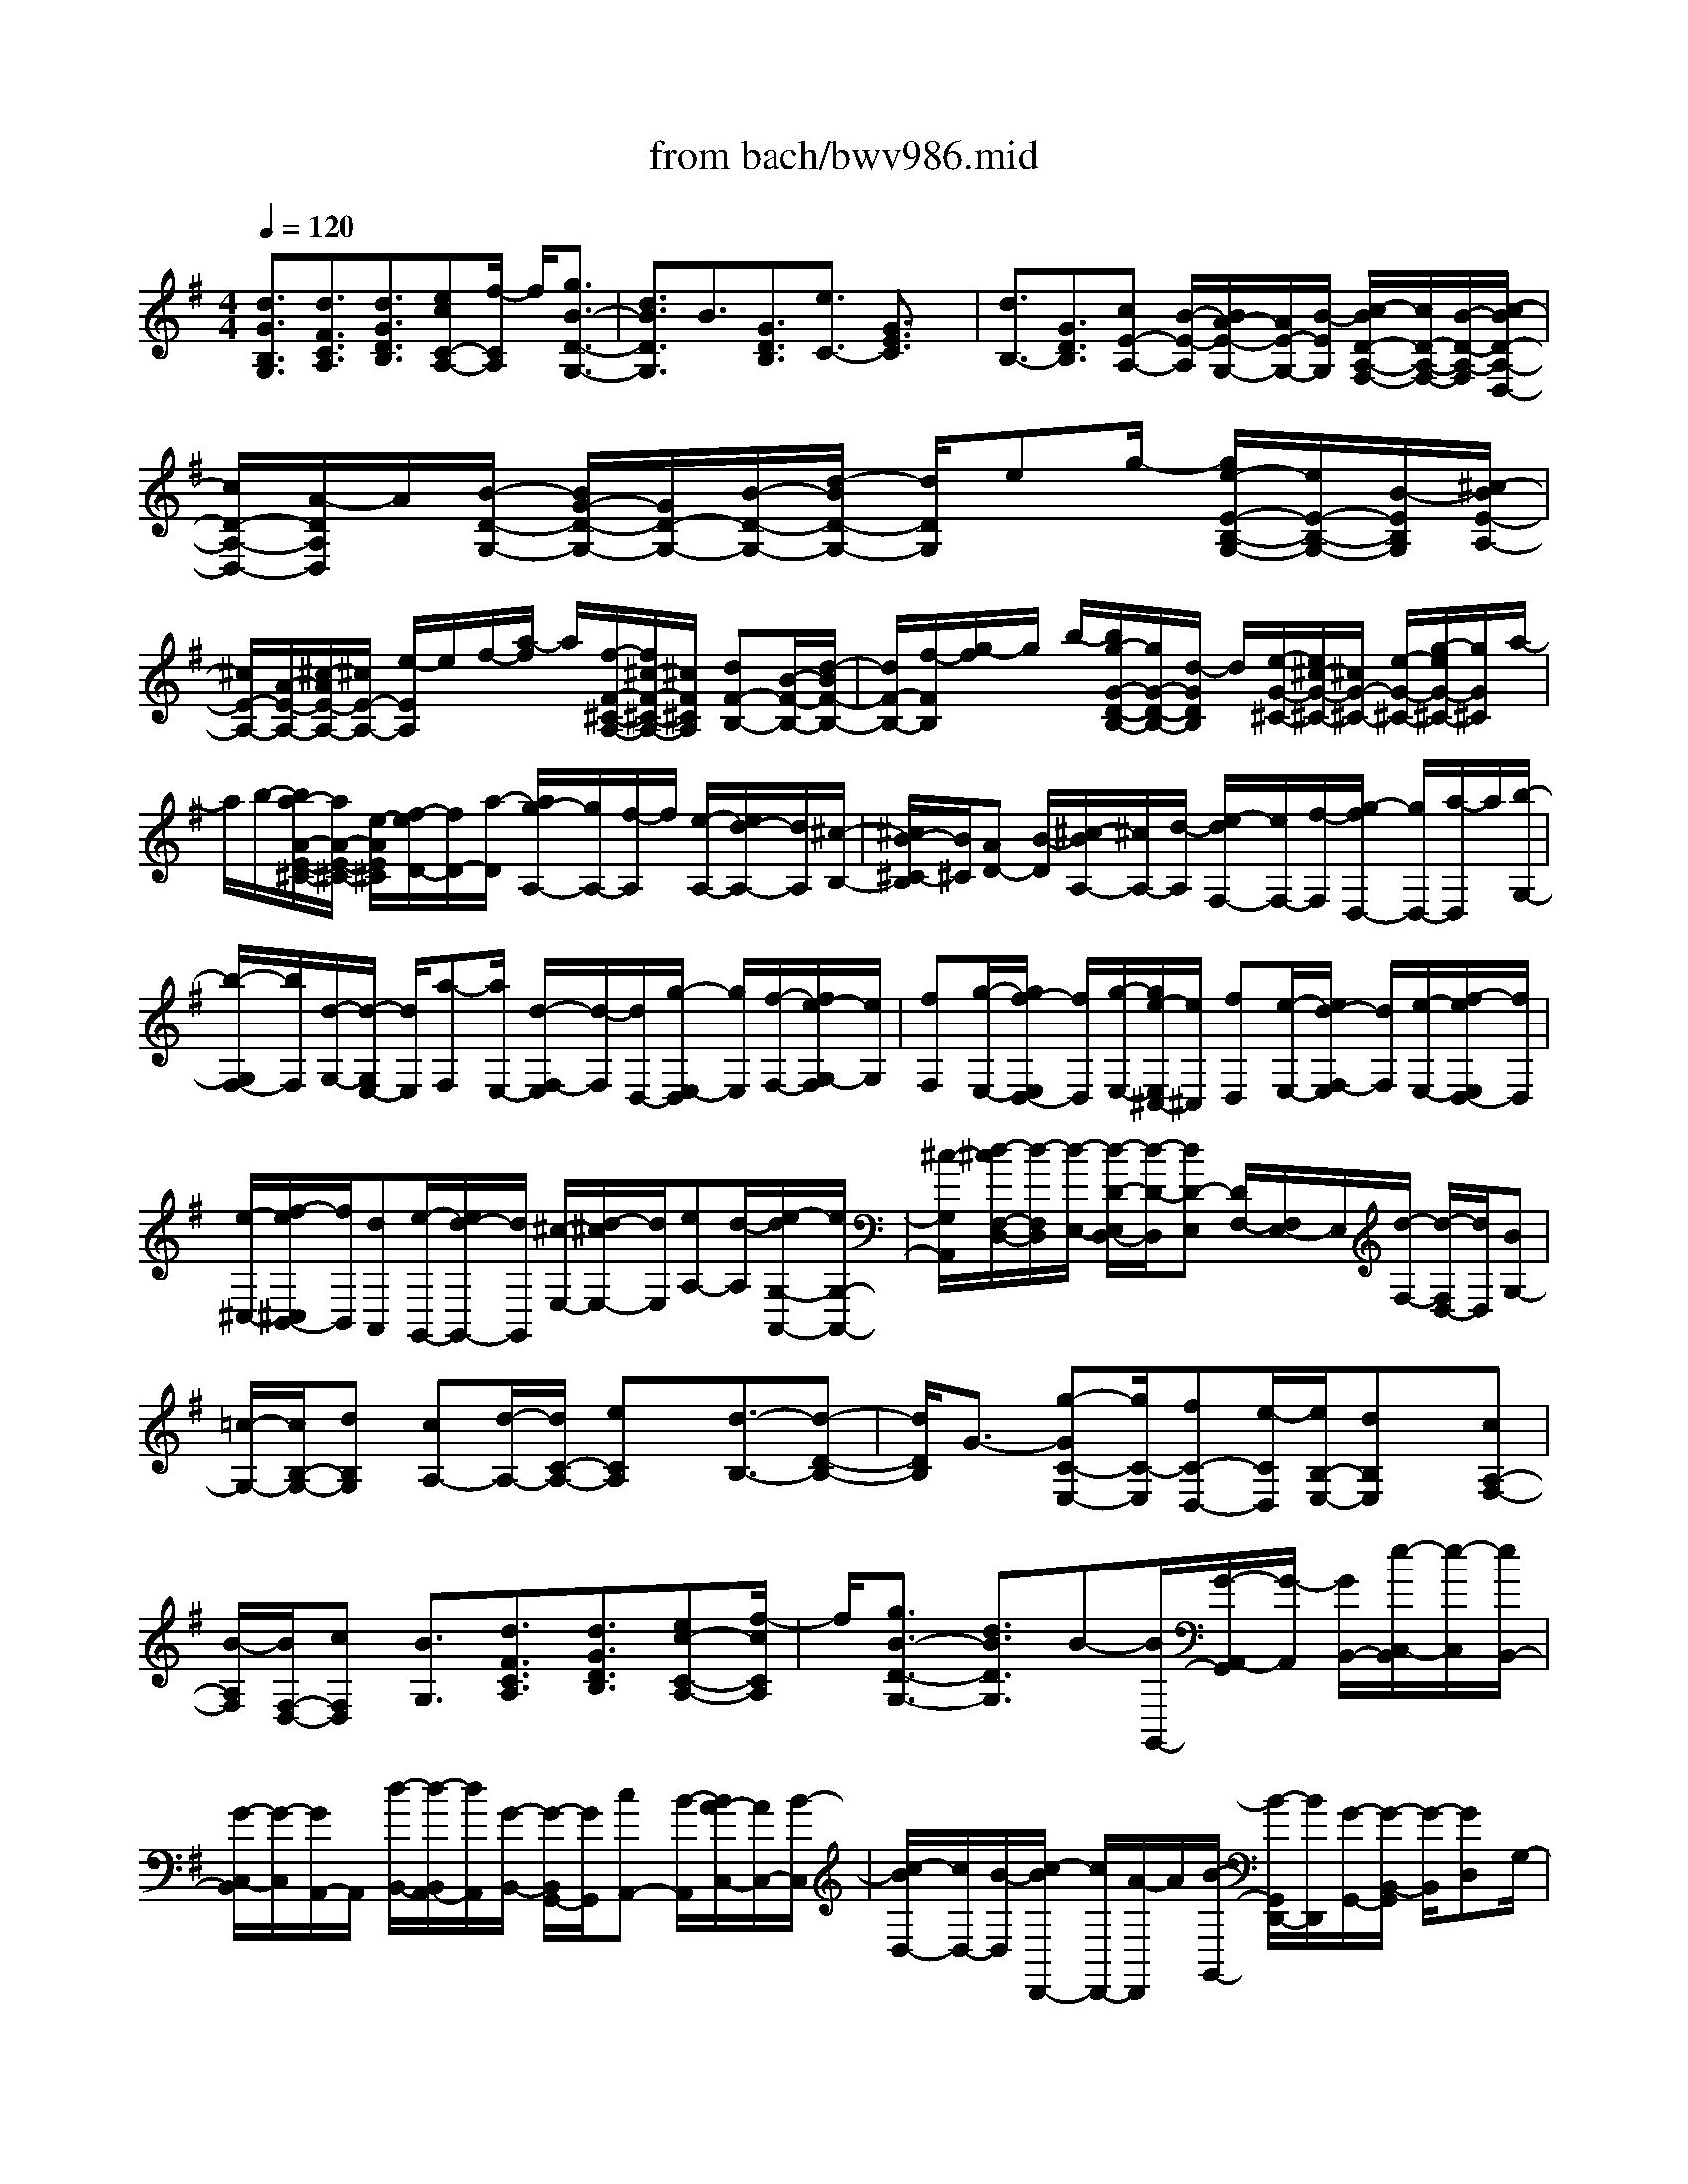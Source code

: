 X: 1
T: from bach/bwv986.mid
%***Missing time signature meta command in MIDI file
M: 4/4
L: 1/8
Q:1/4=120
K:G % 1 sharps
% (C) John Sankey 1998
%%MIDI program 6
%%MIDI program 6
%%MIDI program 6
%%MIDI program 6
%%MIDI program 6
%%MIDI program 6
%%MIDI program 6
%%MIDI program 6
%%MIDI program 6
%%MIDI program 6
%%MIDI program 6
%%MIDI program 6
[d3/2G3/2B,3/2G,3/2][d3/2F3/2C3/2A,3/2][d3/2G3/2D3/2B,3/2][ecC-A,-][f/2-C/2A,/2] f/2[g3/2B3/2-D3/2-G,3/2-]| \
[d3/2B3/2D3/2G,3/2]B3/2[G3/2D3/2B,3/2][e3/2C3/2-] [G3/2E3/2C3/2]x/2| \
[d3/2B,3/2-][G3/2D3/2B,3/2][cE-A,-] [B/2-E/2-A,/2][B/2A/2-E/2-G,/2-][A/2E/2-G,/2-][B/2-E/2G,/2] [c/2-B/2D/2-A,/2-F,/2-][c/2D/2-A,/2-F,/2-][B/2-D/2-A,/2-F,/2][c/2-B/2D/2-A,/2-D,/2-]| \
[c/2D/2-A,/2-D,/2-][A/2-D/2A,/2D,/2]A/2[B/2-D/2-G,/2-] [B/2G/2-D/2-G,/2-][G/2D/2-G,/2-][B/2-D/2-G,/2-][d/2-B/2D/2-G,/2-] [d/2D/2G,/2]eg/2- [g/2e/2-E/2-B,/2-G,/2-][e/2E/2-B,/2-G,/2-][B/2-E/2B,/2G,/2][^c/2-B/2E/2-A,/2-]|
[^c/2E/2-A,/2-][A/2-E/2-A,/2-][^c/2-A/2E/2-A,/2-][^c/2E/2-A,/2-] [e/2-E/2A,/2]e/2f/2-[a/2-f/2] a/2[f/2-F/2-^C/2-A,/2-][f/2^c/2-F/2-^C/2-A,/2-][^c/2F/2^C/2A,/2] [dF-B,-][B/2-F/2-B,/2-][d/2-B/2F/2-B,/2-]| \
[d/2F/2-B,/2-][f/2-F/2B,/2][g/2-f/2]g/2 b/2-[b/2g/2-G/2-D/2-B,/2-][g/2G/2-D/2-B,/2-][d/2-G/2D/2B,/2] d/2[e/2-G/2-^C/2-][e/2^c/2-G/2-^C/2-][^c/2G/2-^C/2-] [e/2-G/2-^C/2-][g/2-e/2G/2-^C/2-][g/2G/2^C/2]a/2-| \
a/2b/2-[b/2a/2-A/2-E/2-^C/2-][a/2A/2-E/2-^C/2-] [e/2-A/2E/2^C/2][f/2-e/2D/2-][f/2D/2-][a/2-D/2] [a/2g/2-A,/2-][g/2A,/2-][f/2-A,/2]f/2 [e/2-A,/2-][e/2d/2-A,/2-][d/2A,/2][^c/2-B,/2-]| \
[^c/2B/2-^C/2-B,/2][B/2^C/2][AD-] [B/2-D/2][^c/2-B/2A,/2-][^c/2A,/2-][d/2-A,/2] [e/2-d/2F,/2-][e/2F,/2-][f/2-F,/2][g/2-f/2D,/2-] [g/2D,/2-][a/2-D,/2]a/2[b/2-G,/2-]|
[b/2-G,/2F,/2-][b/2F,/2][d/2-G,/2-][d/2-G,/2E,/2-] [d/2E,/2][a-F,][a/2E,/2-] [d/2-F,/2-E,/2][d/2-F,/2][d/2D,/2-][g/2-E,/2-D,/2] [g/2E,/2][f/2-F,/2-][f/2e/2-G,/2-F,/2][e/2G,/2]| \
[fF,][g/2-E,/2-][g/2f/2-E,/2D,/2-] [f/2D,/2][g/2-E,/2-][g/2e/2-E,/2^C,/2-][e/2^C,/2] [fD,][e/2-E,/2-][e/2d/2-F,/2-E,/2] [d/2F,/2][e/2-E,/2-][f/2-e/2E,/2D,/2-][f/2D,/2]| \
[e/2-^C,/2-][f/2-e/2^C,/2B,,/2-][f/2B,,/2][dA,,][e/2-G,,/2-][e/2d/2-G,,/2-][d/2G,,/2] [^c/2-E,/2-][d/2-^c/2E,/2-][d/2E,/2][eA,-][d/2-A,/2][e/2-d/2G,/2-A,,/2-][e/2G,/2-A,,/2-]| \
[^c/2-G,/2A,,/2][d/2-^c/2F,/2-D,/2-][d/2-F,/2D,/2][d/2-E,/2-] [d/2-D/2-E,/2D,/2-][d/2-D/2-D,/2][dD-E,] [D/2F,/2-][F,/2E,/2-]E,/2[d/2-F,/2-] [d/2-F,/2D,/2-][d/2D,/2][BG,-]|
[=c/2-G,/2-][c/2B,/2-G,/2-][dB,G,] [cA,-][d/2-A,/2-][d/2C/2-A,/2-] [eCA,]x/2[d3/2-B,3/2-][d-D-B,-]| \
[d/2D/2B,/2]G3/2- [g-GC-E,-][g/2C/2-E,/2][fC-D,-][e/2-C/2D,/2][e/2B,/2-E,/2-][dB,E,]x/2[cA,-F,-]| \
[B/2-A,/2F,/2][B/2F,/2-D,/2-][cF,D,] [B3/2G,3/2][d3/2F3/2C3/2A,3/2][d3/2G3/2D3/2B,3/2][ec-C-A,-][f/2-c/2C/2A,/2]| \
f/2[g3/2B3/2-D3/2-G,3/2-] [d3/2B3/2D3/2G,3/2]B-[B/2G,,/2-][G/2-A,,/2-G,,/2][G/2-A,,/2] [G/2B,,/2-][e/2-C,/2-B,,/2][e/2-C,/2][e/2B,,/2-]|
[G/2-C,/2-B,,/2][G/2-C,/2][G/2A,,/2-]A,,/2 [d/2-B,,/2-][d/2-B,,/2A,,/2-][d/2A,,/2][G/2-B,,/2-] [G/2-B,,/2G,,/2-][G/2G,,/2][cA,,-] [B/2-A,,/2][B/2A/2-C,/2-][A/2C,/2-][B/2-C,/2]| \
[c/2-B/2D,/2-][c/2D,/2-][B/2-D,/2][c/2-B/2D,,/2-] [c/2D,,/2-][A/2-D,,/2]A/2[B/2-G,,/2-] [B/2-G,,/2D,,/2-][B/2D,,/2][G/2-G,,/2-][G/2-B,,/2-G,,/2] [G/2-B,,/2][GD,]G,/2-| \
[d/2-G,/2D,/2-][d/2-D,/2][d/2B,,/2-][B/2-B,,/2G,,/2-] [B/2G,,/2-][cG,,-]G,,/2- [d/2-G,,/2]d/2c d[eA,,]| \
[d-B,,][d-C,] [dD,][G-C,] [GD,]x/2[gE,][fD,][e/2-E,/2-]|
[e/2E,/2][dF,][cF,][BG,][cA,]B2-[BG-D-G,-][G/2D/2G,/2-]| \
[D3/2B,3/2G,3/2G,,3/2-]G,,/2- [b-G,,]b/2bag[gG-D-B,-][f/2-G/2-D/2-B,/2-]| \
[f/2G/2-D/2-B,/2-][eGDB,]e2-[ec-G-C-][c/2G/2C/2-][G3/2E3/2C3/2C,3/2-]C,/2-[a-C,]| \
a/2agf[fF-^C-A,-][eF-^C-A,-][^dF^CA,]^d3/2-|
^d/2-[^dB-F-B,-][B/2F/2B,/2] [F3/2^D3/2B,,3/2][B3/2B,3/2]x/2[eG,-][f/2-G,/2][f/2B,/2-][g/2-B,/2-]| \
[g/2B,/2][fF,-][g/2-F,/2] [g/2B,/2-][aB,][gE,][eF,]x/2 [BG,][fF,]| \
[^dG,][BA,] [eG,-][f/2-G,/2][f/2B,/2-] [gB,][f^D,-] ^D,/2g/2-[g/2B,/2-][a/2-B,/2-]| \
[a/2B,/2][gE,][fF,][eG,][aF,][gG,][fA,]x/2[bG,-]|
[aG,][gA,] [g/2B,/2-][g/2f/2B,/2-][f/2-B,/2-][f/2B,/2-B,,/2-] [eB,B,,][e3/2E,3/2]x/2[B-^D-A,-F,-]| \
[B/2^D/2A,/2F,/2][B3/2E3/2B,3/2G,3/2] [^cAA,-F,-][^d/2-A,/2F,/2][e/2-^d/2G/2-B,/2-E,/2-] [eGB,-E,-][B3/2B,3/2-E,3/2-][G-B,E,][G/2E,/2-]| \
E,/2[E/2-F,/2-][E/2-G,/2-F,/2][E/2G,/2] [=c/2-A,/2-][c/2-A,/2G,/2-][c/2G,/2][E-A,][E/2F,/2-][B/2-G,/2-F,/2][B/2-G,/2] [B/2F,/2-][E/2-G,/2-F,/2][E/2-G,/2][E/2E,/2-]| \
[A/2-F,/2-E,/2][A/2F,/2-][G/2-F,/2]G/2 [F/2-E,/2-][G/2-F/2E,/2-][G/2E,/2][A/2-^D,/2-] [A/2G/2-^D,/2-][G/2^D,/2][AB,,-] [F/2-B,,/2][G/2-F/2E,/2-][G/2-E,/2][G/2E,,/2-]|
[E/2-G,,/2-E,,/2][E/2-G,,/2][E/2-B,,/2-][E/2-E,/2-B,,/2] [E/2E,/2]G,[g/2-E,/2-] [g/2-E,/2B,,/2-][g/2B,,/2][gE,,-] [fE,,-][eE,,]| \
[eE-B,-G,-][fE-B,-G,-] [gEB,G,]^c2-[^cA-E-A,-] [A/2E/2A,/2][E3/2^C3/2A,,3/2-]| \
[a3/2A,,3/2]x/2 [aF,,-][gF,,-] [fF,,][fF-^C-A,-] [gF-^C-A,-][aF^CA,]| \
=d2- [dB-F-B,-][B/2F/2B,/2][F3/2D3/2B,,3/2-][b3/2B,,3/2]x/2[bG,,-]|
[aG,,-][gG,,] [gG-D-B,-][aG-D-B,-] [bGDB,][e^C,-] [d^C,-][^c^C,]| \
x/2[^cG-E-][dG-E-][eGE]^A3/2-[^A3/2F3/2^C3/2F,3/2]x/2[^C-^A,-F,,-]| \
[^C^A,F,,][f3/2^D3/2][g/2E,/2-][=a/2E,/2-][g/2E,/2] [f/2^C/2-]^C/2-[g/2^C/2]e/2 [f/2=D,/2-][g/2D,/2-][f/2D,/2][e/2B,/2-]| \
[f/2B,/2-]B,/2d/2[e/2^C,/2-] [f/2^C,/2-][e/2^C,/2][d/2^A,/2-][e/2^A,/2-] [^c/2^A,/2]x/2[d/2B,,/2-][e/2B,,/2-] [d/2B,,/2][^c/2D/2-][d/2D/2-][B/2D/2]|
x/2[=c3/2-E,3/2] [c3/2-E3/2][cF,-][d/2F,/2]B/2[c/2E/2-] [d/2E/2-][B/2E/2][c-G,-]| \
[c/2-G,/2]c/2-[c3/2-E3/2][c/2E,/2-][d/2E,/2-][B/2E,/2] x/2[c/2E/2-][d/2E/2-][B/2E/2-] [^a/2-E/2]^a/2-[^a-F,]| \
[^a/2-^A,/2-][^a/2-^C/2-^A,/2][^a/2-^C/2][^aE]^C/2-[f/2-^C/2^A,/2-][f/2-^A,/2] [f/2F,/2-]F,/2[bG,-] [=a/2-G,/2][a/2B,/2-][gB,]| \
[fD,-][e/2-D,/2][e/2B,/2-] [dB,][gE,-] E,/2f/2-[f/2B,/2-][eB,][dB,,-][^c/2-B,,/2]|
[^c/2B,/2-][BB,-][fB,-D,-][e/2-B,/2-D,/2][e/2B,/2-E,/2-][dB,-E,][d/2B,/2-F,/2-][^c/2B,/2-F,/2-][d/2^c/2-B,/2-F,/2-] [^c/2B,/2F,/2-][^A,/2-F,/2-][B/2-^A,/2-F,/2][B/2^A,/2]| \
[B3/2-B,3/2-][f/2-B/2^A/2-E/2-^C/2-B,/2] [f^AE^C]x/2[f3/2B3/2F3/2D3/2][^g/2-e/2-E/2-^C/2-][^a/2-^g/2e/2-E/2-^C/2-] [^a/2e/2E/2^C/2][b3/2d3/2F3/2-B,3/2-]| \
[f3/2F3/2B,3/2-][d-B,][d/2B,/2-][B/2-^C/2-B,/2][B/2-^C/2] [B/2D/2-]D/2[=g/2-E/2-][g/2-E/2D/2-] [g/2D/2][B/2-E/2-][B/2-E/2^C/2-][B/2^C/2]| \
[f-D][f/2^C/2-][B/2-D/2-^C/2] [B/2-D/2][B/2B,/2-][e/2-^C/2-B,/2][e/2^C/2-] [d/2-^C/2][d/2^c/2-B,/2-][^c/2B,/2-][d/2-B,/2] d/2[e/2-^A,/2-][e/2d/2-^A,/2-][d/2^A,/2]|
[e/2-F,/2-][e/2^c/2-F,/2-][^c/2F,/2][d3/2B,3/2][B3/2-B,3/2F,3/2D,3/2B,,3/2][B3/2-B,3/2F,3/2D,3/2B,,3/2] [f3/2B3/2B,3/2F,3/2D,3/2B,,3/2][b/2-B,/2-F,/2-^D,/2-B,,/2-]| \
[b/2-B,/2-F,/2-^D,/2-B,,/2-][b/2f/2-B,/2-F,/2-^D,/2-B,,/2-][f/2B,/2-F,/2-^D,/2-B,,/2-][b/2-B,/2-F,/2-^D,/2-B,,/2-] [b/2f/2-B,/2F,/2^D,/2B,,/2]f/2[^d/2-B,/2-][^d/2-B/2-B,/2F,/2-] [^d/2B/2F,/2][^d/2-B,/2-][^d/2B/2-B,/2F,/2-][B/2F,/2] [b-^D,][b/2f/2-B,,/2-][b/2-f/2^D,/2-B,,/2]| \
[b/2^D,/2][f/2-B,,/2-][f/2^d/2-B,/2-B,,/2][^d/2-B,/2] [^d/2B/2-=A,/2-][B/2A,/2][^d/2-G,/2-][^d/2B/2-G,/2F,/2-] [B/2F,/2][g/2-E,/2-][g/2f/2-E,/2-][f/2E,/2] [g3/2-E,3/2B,,3/2G,,3/2E,,3/2][g/2-E,/2-B,,/2-G,,/2-E,,/2-]| \
[gE,B,,G,,E,,][B3/2E,3/2B,,3/2G,,3/2E,,3/2][e-E,-B,,-^G,,-E,,-][e/2B/2-E,/2-B,,/2-^G,,/2-E,,/2-] [e/2-B/2E,/2-B,,/2-^G,,/2-E,,/2-][e/2E,/2-B,,/2-^G,,/2-E,,/2-][B/2-E,/2B,,/2^G,,/2E,,/2]B/2 [^G/2-E,/2-][^G/2-E/2-E,/2B,,/2-][^G/2E/2B,,/2][^G/2-E,/2-]|
[^G/2E/2-E,/2B,,/2-][E/2B,,/2][e-^G,,] [e/2B/2-E,,/2-][e/2-B/2^G,,/2-E,,/2][e/2^G,,/2][B/2-E,,/2-] [B/2^G/2-E,/2-E,,/2][^G/2-E,/2][^G/2E/2-=D,/2-][^G/2-E/2D,/2=C,/2-] [^G/2C,/2][EB,,][c/2-A,,/2-]| \
[c/2B/2-A,,/2-][B/2A,,/2][c3/2-A,3/2E,3/2C,3/2A,,3/2][c3/2A,3/2E,3/2C,3/2A,,3/2] [e3/2A,3/2E,3/2C,3/2A,,3/2][a-A,-E,-^C,-A,,-][a/2e/2-A,/2-E,/2-^C,/2-A,,/2-][a/2-e/2A,/2-E,/2-^C,/2-A,,/2-][a/2A,/2-E,/2-^C,/2-A,,/2-]| \
[e/2-A,/2E,/2^C,/2A,,/2]e/2[^c/2-A,/2-][^c/2-A/2-A,/2E,/2-] [^c/2A/2E,/2][^c/2-A,/2-][^c/2A/2-A,/2E,/2-][A/2E,/2] [a/2-^C,/2-][a/2-e/2-^C,/2A,,/2-][a/2e/2A,,/2][a^C,][e/2-A,,/2-][e/2^c/2-A,/2-A,,/2][^c/2A,/2]| \
[A/2-B,/2-][^c/2-A/2B,/2A,/2-][^c/2A,/2][A=G,][d/2-F,/2-][d/2-A/2-G,/2-F,/2][d/2A/2G,/2] [d/2-F,/2-][d/2A/2-F,/2E,/2-][A/2E,/2][F/2-D,/2-] [F/2D/2-D,/2A,,/2-][D/2A,,/2][FD,]|
[D/2-A,,/2-][d/2-D/2A,,/2F,,/2-][d/2F,,/2][A/2-D,,/2-] [d/2-A/2F,,/2-D,,/2][d/2F,,/2][AD,,] [F/2-D,/2-][F/2D/2-E,/2-D,/2][D/2E,/2][F/2-D,/2-] [F/2D/2-D,/2=C,/2-][D/2C,/2][G/2-B,,/2-][G/2D/2-C,/2-B,,/2]| \
[D/2C,/2][EB,,][F/2-A,,/2-] [G/2-F/2A,,/2G,,/2-][G/2G,,/2][A/2-F,,/2-][B/2-A/2G,,/2-F,,/2] [B/2G,,/2][cA,,][d/2-B,,/2-] [d/2B/2-B,,/2G,,/2-][B/2G,,/2][c/2-A,,/2-][d/2-c/2B,,/2-A,,/2]| \
[d/2B,,/2][e/2-C,/2-][f/2-e/2D,/2-C,/2][f/2D,/2] [gE,][a/2-F,/2-][b/2-a/2G,/2-F,/2] [b/2-G,/2][b/2g/2-B,/2-][b/2-g/2B,/2G,/2-][b/2-G,/2] [b/2g/2-B,/2-][g/2B,/2][e/2-C/2-][g/2-e/2E/2-C/2]| \
[g/2E/2][e/2-C/2-][g/2-e/2E/2-C/2][g/2E/2] [a/2-F,/2-][a/2-f/2-A,/2-F,/2][a/2f/2A,/2][a-F,][a/2f/2-A,/2-][f/2d/2-B,/2-A,/2][d/2B,/2] [f/2-D/2-][f/2d/2-D/2B,/2-][d/2B,/2][f/2-D/2-]|
[f/2D/2][g/2-E,/2-][g/2-e/2-G,/2-E,/2][g/2e/2G,/2] [g/2-E,/2-][g/2-e/2-G,/2-E,/2][g/2e/2G,/2][c/2-A,/2-] [e/2-c/2C/2-A,/2][e/2C/2][cA,] [e/2-C/2-][f/2-e/2C/2D,/2-][f/2-D,/2][f/2d/2-F,/2-]| \
[f/2-d/2F,/2D,/2-][f/2-D,/2][f/2d/2-F,/2-][d/2F,/2] [B/2-G,/2-][d/2-B/2B,/2-G,/2][d/2B,/2][B/2-G,/2-] [d/2-B/2B,/2-G,/2][d/2B,/2][e/2-C,/2-][e/2-c/2-E,/2-C,/2] [e/2c/2E,/2][eC,][c/2-E,/2-]| \
[c/2A/2-F,/2-E,/2][A/2F,/2][c/2-A,/2-][c/2A/2-A,/2F,/2-] [A/2F,/2][cA,][d/2-B,,/2-] [d/2B/2-D,/2-B,,/2][B/2D,/2][d/2-B,,/2-][d/2B/2-D,/2-B,,/2] [B/2D,/2][G/2-E,/2-][B/2-G/2G,/2-E,/2][B/2G,/2]| \
[GE,][B/2-G,/2-][c/2-B/2G,/2A,,/2-] [c/2-A,,/2][c/2-C,/2-][c/2-C,/2A,,/2-][c/2-A,,/2] [c-C,][c/2-D,/2-][c/2F,/2-D,/2] [c/2F,/2][B/2D,/2-][F,/2-D,/2][A/2F,/2]|
[BG,,-][c/2-G,,/2][c/2C,/2-] [dC,][BD,-] [A/2-D,/2][A/2D,,/2-][GD,,] [G/2G,,/2-][F/2G,,/2]G/2-[G/2-A,,/2-]| \
[G/2-A,,/2][G-B,,][G-A,,][G/2F,,/2-]F,,/2[AD,,][BG,,-][c/2-G,,/2] [c/2G,/2-][dG,]x/2| \
[A-F,][A/2G,/2-][a/2-G,/2] [aA,][fD,-] [g/2-D,/2][g/2D/2-][aD] [d-B,][d/2C/2-][A/2-C/2]| \
[AD]x/2[BG,-][c/2-G,/2-][c/2G,/2-B,,/2-][dG,-B,,][AG,-C,-][B/2-G,/2C,/2] [B/2F,/2-D,/2-][cF,D,][B/2-G,/2-]|
[B/2G,/2-][c/2-G,/2-][c/2G,/2-B,,/2-][dG,-B,,]G,/2-[c/2B/2G,/2-C,/2-][c/2G,/2C,/2-] [B/2A/2-C,/2][A/2F,/2-D,/2-][GF,D,] [G3/2B,3/2G,3/2]x/2| \
[d3/2F3/2C3/2A,3/2][d3/2G3/2D3/2B,3/2][ecC-A,-] [f/2-C/2A,/2][g/2-f/2B/2-D/2-G,/2-][gBD-G,-] [d3/2D3/2G,3/2]x/2| \
B3/2[G3/2B,,3/2][eC,-] [c/2-C,/2-][c/2G,/2-C,/2-][GG,C,] [dD,-B,,-][B/2-D,/2B,,/2-][B/2G,/2-B,,/2-]| \
[GG,B,,][cE,-A,,-] [B/2-E,/2A,,/2-][B/2A,,/2-][A/2-G,/2-A,,/2-][B/2-A/2G,/2-A,,/2] [B/2G,/2][c/2-D,/2-][c/2B/2-D,/2-][B/2D,/2-] [cF,-D,-][A/2-F,/2D,/2][B/2-A/2G,/2-D,/2-G,,/2-]|
[B/2-G,/2-D,/2-G,,/2-][B/2G/2-G,/2-D,/2-G,,/2-][B/2-G/2G,/2-D,/2-G,,/2-][B/2G,/2-D,/2-G,,/2-] [d/2-G,/2-D,/2-G,,/2-][g/2-d/2G,/2-D,/2-G,,/2-][g/2G,/2D,/2G,,/2]b[g/2-D/2-B,/2-G,/2-][g/2d/2-D/2-B,/2-G,/2-][d/2D/2B,/2G,/2] [e/2-C/2-G,/2-C,/2-][ecC-G,-C,-][e/2-C/2-G,/2-C,/2-]| \
[e/2C/2-G,/2-C,/2-][g/2-C/2-G,/2-C,/2-][a/2-g/2C/2-G,/2-C,/2-][a/2C/2G,/2C,/2] c'/2-[c'/2a/2-E/2-C/2-A,/2-][a/2E/2-C/2-A,/2-][e/2-E/2C/2A,/2] [f/2-e/2D,/2-][f/2D,/2][eE,] [d/2-F,/2-][e/2-d/2G,/2-F,/2][e/2G,/2][f/2-A,/2-]| \
[f/2e/2-B,/2-A,/2][e/2B,/2][fC] [d/2-D/2-][g/2-d/2D/2E,/2-][g/2E,/2][f/2-F,/2-] [f/2e/2-G,/2-F,/2][e/2G,/2][f/2-A,/2-][g/2-f/2B,/2-A,/2] [g/2B,/2][fC][g/2-D/2-]| \
[g/2e/2-E/2-D/2][e/2E/2][a/2-F,/2-][a/2g/2-G,/2-F,/2] [g/2G,/2][fA,][g/2-B,/2-] [a/2-g/2C/2-B,/2][a/2C/2][g/2-D/2-][a/2-g/2E/2-D/2] [a/2E/2][f/2-F/2-][b/2-f/2F/2G,/2-][b/2G,/2]|
[aA,][g/2-B,/2-][a/2-g/2C/2-B,/2] [a/2C/2][g/2-D/2-][g/2f/2D/2-][g/2f/2-D/2] [f/2D,/2-]D,/2-[g/2-D,/2][g/2-g/2G,/2-] [gG,-][fG,-G,,-]| \
[e/2-G,/2-G,,/2-][e/2d/2-G,/2G,,/2]d/2[cD,][B/2-E,/2-][B/2A/2-F,/2-E,/2][A/2F,/2] [G3/2-G,3/2][G-F,][G/2-E,/2-][G/2-E,/2D,/2-][G/2D,/2]| \
C,/2-[d/2-B/2-G/2-C,/2B,,/2-][d/2-B/2-G/2-B,,/2][d/2B/2G/2A,,/2-] A,,/2[g4-d4-B4-G4-G,,4-][g3/2-d3/2-B3/2-G3/2-G,,3/2-]| \
[g6-d6-B6-G6-G,,6-] [gdBGG,,]x|
x8| \
x3x/2[B4-E4-B,4-G,4-E,4-][B/2-E/2-B,/2-G,/2-E,/2-]| \
[B4E4B,4G,4E,4] x2 x/2A3/2-| \
A/2-[A/2-A/2E/2-A,/2-E,/2-C,/2-][A3/2E3/2-A,3/2-E,3/2-C,3/2-][E/2-A,/2-E,/2-C,/2-][A2E2A,2E,2C,2][A3-^D3-B,3-F,3-B,,3-]|
[A3/2-^D3/2B,3/2-F,3/2-B,,3/2-][A-B,F,B,,][aA]f^dAx/2f| \
^dA F^d Ax/2FB,^D/2-| \
^D/2FAx/2^D c[B^D-B,-F,-B,,-] [A^DB,F,B,,][G-E-B,-E,-E,,-]| \
[G6-E6-B,6-E,6-E,,6-] [G3/2E3/2B,3/2E,3/2E,,3/2]x/2|
^c2- ^c/2[^c2G2-^C2-E,2-][^c2G2-^C2-E,2-][G/2^C/2E,/2][f-F-^C-=D,-]| \
[fF-^C-D,-][d/2-F/2-^C/2-D,/2-][d/2^c/2-F/2-^C/2-D,/2-] [^c/2F/2-^C/2-D,/2-][BF^CD,-][B-D,]B-[B2-F2B,2D,2][B/2-E/2-=C/2-C,/2-]| \
[BE-C-C,-][E/2C/2-C,/2-][C/2-C,/2-] [eC-C,-][cC-C,-] [ACC,]E [FE-B,-C,-][GEB,C,]| \
x/2[F6-D6-A,6-C,6-][F3/2-D3/2-A,3/2-C,3/2-]|
[FDA,C,][^G2-D2-B,2-B,,2-][=f2^G2-D2-B,2-B,,2-][^G/2D/2B,/2-B,,/2-][=f-B,B,,]=f[=f/2-d/2-B/2-D,/2-B,,/2-]| \
[=f3/2d3/2B3/2D,3/2B,,3/2][=f4-d4-^G4-E,4-E,,4-][=f3/2-d3/2^G3/2E,3/2E,,3/2]=f| \
bx/2^gdB^gdx/2B| \
=Fd B=F Dx/2B,=f[e/2-B/2-E/2-^G,/2-E,/2-]|
[e3B3-E3-^G,3-E,3-][dBE^G,E,] [cEA,-][BDA,-] [c-ACA,][c-=GB,]| \
[c-^F-A,^D,-][c/2-F/2-^D,/2-][cF-F,^D,-][BF-B,-^D,-][AF-B,-^D,][GFB,E,-][FA,E,-][G-EG,E,-][G/2-E,/2-]| \
[G-=DF,E,][G-^C-E,^A,,-] [G^C-^C,^A,,-][F^C-F,^A,,-] [^C/2-^A,,/2-][E^CG,^A,,]x/2 [=F2-=C2-=A,2-=F,2-C,2-A,,2-]| \
[=F3-C3-A,3-=F,3-C,3-A,,3-][=F/2C/2A,/2=F,/2C,/2A,,/2]x3[^d3/2-B3/2-^F3/2-F,3/2-^D,3/2-B,,3/2-A,,3/2-]|
[^d/2B/2F/2F,/2^D,/2B,,/2A,,/2][e2B2E2G,2E,2B,,2G,,2][GEC-E,-A,,-][C/2-E,/2-A,,/2-] [F/2-C/2E,/2A,,/2]F/2[F2-F,2B,,2-][F^DA,-B,,-]| \
[EA,B,,-][E/2-B,/2-G,/2-B,,/2E,,/2-][E6-B,6-G,6-E,,6-][E/2-B,/2-G,/2-E,,/2-]| \
[E8-B,8-G,8-E,,8-]| \
[E2B,2G,2E,,2] x6|
x6 [BG,]x/2[B/2B,/2-]| \
[A/2B,/2][G=D][dB,]x/2[d/2D/2-][c/2D/2] [BG][eC] x/2[e/2E/2-][d/2E/2][c/2-G/2-]| \
[c/2G/2][d-G,][d/2-F,/2] d/2-[d/2E,/2]D,/2C,/2 [gB,,][g/2D,/2-][=f/2D,/2] x/2[e/2G,/2-][d/2G,/2][e/2-C,/2-]| \
[e/2C,/2][e/2E,/2-][d/2E,/2][c/2G,/2-] G,/2B/2[AD,] [d/2G,/2-][c/2G,/2][B/2^F,/2-][A/2F,/2] x/2[B/2G,/2-][G/2G,/2][D/2B,/2-]|
[G/2B,/2][B/2D/2-][G/2D/2][A/2F,/2-] F,/2F/2[D/2A,/2-][F/2A,/2] [A/2D/2-][F/2D/2][B/2G,/2-][G/2G,/2] x/2[E/2B,/2-][G/2B,/2][B/2E/2-]| \
[G/2E/2][^c/2A,/2-][A/2A,/2][F/2^C/2-] ^C/2A/2[^c/2F/2-][A/2F/2] [d/2-B,/2-][d/2B/2B,/2][G/2D/2-][B/2D/2] x/2[d/2G/2-][B/2G/2][e/2-^C/2-]| \
[e/2^c/2^C/2][A/2E/2-][^c/2E/2][e/2A/2-] A/2^c/2[f/2-D/2-][f/2d/2D/2] [B/2F/2-][d/2F/2][f/2B/2-][d/2B/2] x/2[g/2G,/2-][b/2G,/2][e/2B,/2-]| \
[g/2B,/2][B/2E/2-][d/2E/2][^c/2A,/2-] A,/2e/2[A/2^C/2-][^c/2^C/2] [E/2-^C/2][G/2E/2][FD,] x/2[F/2F,/2-][E/2F,/2][D/2-A,/2-]|
[D/2A,/2][AF,]x/2 [A/2A,/2-][G/2A,/2][FD] [BG,][B/2B,/2-]B,/2 A/2[GD][A/2-D,/2-]| \
[A/2-D,/2][A/2-^C,/2][A/2-B,,/2]A/2- [A/2-A,,/2][A/2G,,/2][dF,,] [d/2A,,/2-][=c/2A,,/2][B/2D,/2-]D,/2 A/2[BG,,][e/2B,,/2-]| \
[d/2B,,/2][^c/2E,/2-][B/2E,/2]x/2 [^cA,,][f/2^C,/2-][e/2^C,/2] [d/2E,/2-][^c/2E,/2][d/2D,/2-]D,/2 f/2[a/2F,/2-][f/2F,/2][d/2A,/2-]| \
[A/2A,/2][dF,]x/2 [d/2A,/2-][=c/2A,/2][B/2D/2-][A/2D/2] [BG,]x/2[e/2B,/2-] [d/2B,/2][^c/2E/2-][B/2E/2][^c/2-A,/2-]|
[^c/2A,/2][f/2^C/2-]^C/2e/2 [d/2E/2-][^c/2E/2][d-D] [d/2-A,/2][d/2-G,/2]d/2-[d/2F,/2] E,/2[fD,][f/2D/2-]| \
[g/2D/2][aF]x/2 [d=C][d/2F/2-][e/2F/2] [fA]x/2[gB,][g/2D/2-][a/2D/2][b/2-G/2-]| \
[b/2G/2][e/2-C/2]e/2-[e/2-B,/2] [e/2-C/2][e/2-D/2][e/2-C/2][e/2B,/2] [f/2A,/2][e/2C/2]x/2[f/2A,/2] [g/2C/2][f/2F,/2][e/2A,/2][^d/2B,/2]| \
[f/2A,/2][^d/2B,/2]x/2[f/2C/2] [B/2B,/2][^d/2A,/2][e/2G,/2][^d/2B,/2] [e/2G,/2][f/2B,/2]x/2[e/2E,/2] [=d/2G,/2][^c/2A,/2][e/2G,/2][^c/2A,/2]|
[e/2B,/2][A/2A,/2]x/2[^c/2G,/2] [d/2F,/2][^c/2A,/2][d/2F,/2][e/2A,/2] [d/2D,/2][=c/2F,/2]x/2[B/2G,/2] [A/2A,/2][B/2G,/2][d/2F,/2][c/2E,/2]| \
[B/2G,/2][A/2F,/2]x/2[G/2G,/2] [A/2F,/2][c/2E,/2][B/2^D,/2][A/2F,/2] [G/2E,/2][F/2F,/2]x/2[G/2E,/2] [B/2=D,/2][A/2C,/2][G/2B,,/2][F/2A,,/2]| \
[E/2G,,/2][F/2A,,/2]x/2[A/2C,/2] [G/2B,,/2][F/2A,,/2][E/2G,,/2-][G/2G,,/2] [B/2-G,/2-][e/2B/2-G,/2]B/2-[g/2B/2-E,/2-] [b/2-B/2E,/2][bBB,][e/2-A,/2-]| \
[e/2A,/2][^dB,]x/2 [e-E,][e/2-B,,/2][e/2-A,,/2] [e/2G,,/2]F,,/2x/2[BE,,][B/2E,/2-][c/2E,/2][=d/2-D,/2-]|
[d/2D,/2][eC,]x/2 [e/2C/2-][f/2C/2][gB,] [cA,]x/2[c/2A,,/2] [d/2B,,/2][eC,][A/2-D,/2-]| \
[A/2-D,/2][A/2-D,/2]A/2-[A/2-E,/2] [A/2F,/2-]F,/2[BG,] x/2[B/2B,/2-][A/2B,/2][GD][dB,][d/2D/2-]| \
D/2c/2[BG] [eC][e/2E/2-][d/2E/2] x/2[cG][d-G,][d/2-F,/2][d/2-E,/2][d/2-D,/2]| \
d/2-[d/2C,/2][d/2B,,/2-][B/2B,,/2] [G/2D,/2-][B/2D,/2][d/2G,/2-][B/2G,/2] x/2[e/2C,/2-][c/2C,/2][G/2E,/2-] [c/2E,/2][e/2G,/2-][c/2G,/2][e/2^C,/2-]|
^C,/2^c/2[A/2E,/2-][^c/2E,/2] [e/2A,/2-][^c/2A,/2][f/2D,/2-][d/2D,/2] x/2[A/2F,/2-][d/2F,/2][f/2A,/2-] [d/2A,/2][f/2^D,/2-][^d/2^D,/2][B/2F,/2-]| \
F,/2^d/2[f/2A,/2-][^d/2A,/2] [g/2E,/2-][e/2E,/2][B/2G,/2-][e/2G,/2] x/2[g/2B,/2-][e/2B,/2][g/2E,/2-] [e/2E,/2][=c/2G,/2-][e/2G,/2][g/2C/2-]| \
C/2e/2[a/2F,/2-][f/2F,/2] [c/2A,/2-][f/2A,/2][a/2C/2-][f/2C/2] x/2[a/2F,/2-][f/2F,/2][=d/2A,/2-] [f/2A,/2][a/2D/2-][f/2D/2][b/2G,/2-]| \
G,/2g/2[d/2F,/2][g/2E,/2] [B/2D,/2][d/2C,/2][g/2B,,/2-][d/2B,,/2] x/2[B/2D,/2-][d/2D,/2][G/2G,/2-] [B/2G,/2][e/2C,/2-][c/2C,/2][G/2E,/2-]|
E,/2c/2[E/2G,/2-][G/2G,/2] [c/2E,/2-][G/2E,/2][E/2G,/2-][G/2G,/2] x/2[F/2C/2-][E/2C/2][f/2D,/2-] [d/2D,/2][A/2F,/2-][d/2F,/2]x/2| \
[F/2A,/2-][A/2A,/2][d/2F,/2-][A/2F,/2] [F/2A,/2-][A/2A,/2][G/2D/2-]D/2 F/2[BG,][B/2G,,/2] [c/2A,,/2][dB,,]x/2| \
[GC,][G/2C/2-][A/2C/2] [BB,]x/2[cA,][c/2A,,/2][d/2B,,/2][eC,][AD,]x/2| \
[A/2D/2-][B/2D/2][cC] [dB,]x/2[d/2B,,/2] [e/2C,/2][fD,][gE,][g/2E,/2]x/2[a/2F,/2]|
[bG,][cA,] [d/2F,/2-][c/2F,/2]x/2[B/2G,/2-] [A/2G,/2][B/2D/2-][A/2G/2D/2][A/2C/2-] [B/2C/2][B/2A/2][AD]| \
[G-G,][G/2-G,,/2][G/2-A,,/2] G/2-[GB,,][GC,][G/2C/2-][A/2C/2]x/2 [BB,][cA,]| \
[c/2A,,/2][d/2B,,/2]x/2[eC,][AD,][A/2D/2-] [B/2D/2]x/2[cC] [dB,][d/2B,,/2][e/2C,/2]| \
x/2[fD,][gE,][g/2E,/2][a/2F,/2][bG,]x/2[cA,] [d/2F,/2-][c/2F,/2]x/2[B/2G,/2-]|
[A/2G,/2][A3/2-F3/2-D3/2-] [AFD-D,-][D/2-D,/2-][G-DD,D,,-][G/2D,,/2][G3-D3-B,3-G,,3-]|[G8-D8-B,8-G,,8-]|[G4-D4-B,4-G,,4-] [GDB,G,,]

